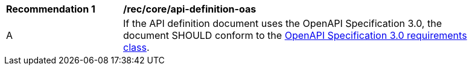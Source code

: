 [[rec_core_api-definition-oas]]
[width="90%",cols="2,6a"]
|===
^|*Recommendation {counter:rec-id}* |*/rec/core/api-definition-oas* 
^|A |If the API definition document uses the OpenAPI Specification 3.0, the document SHOULD conform to the <<rc_oas30,OpenAPI Specification 3.0 requirements class>>.
|===
